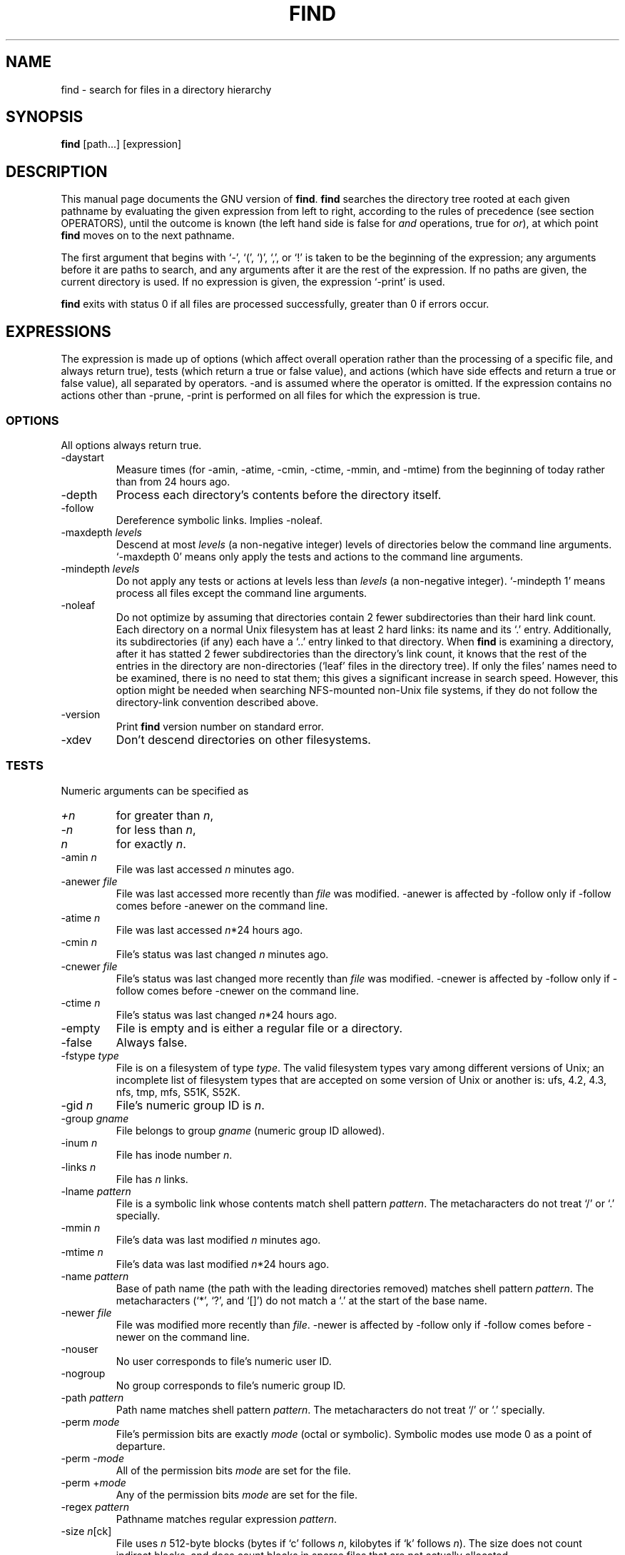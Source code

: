 .TH FIND 1L \" -*- nroff -*-
.SH NAME
find \- search for files in a directory hierarchy
.SH SYNOPSIS
.B find
[path...] [expression]
.SH DESCRIPTION
This manual page
documents the GNU version of
.BR find .
.B find
searches the directory tree rooted at each given pathname by
evaluating the given expression from left to right, according to the
rules of precedence (see section OPERATORS), until the outcome is
known (the left hand side is false for \fIand\fR operations, true for
\fIor\fR), at which point
.B find
moves on to the next pathname.
.PP
The first argument that begins with `\-', `(', `)', `,', or `!' is taken
to be the beginning of the expression; any arguments before it are
paths to search, and any arguments after it are the rest of the
expression.  If no paths are given, the current directory is used.  If
no expression is given, the expression `\-print' is used.
.PP
.B find
exits with status 0 if all files are processed successfully, greater
than 0 if errors occur.
.SH EXPRESSIONS
.LP
The expression is made up of options (which affect overall operation
rather than the processing of a specific file, and always return true),
tests (which return a true or false value), and actions (which have side
effects and return a true or false value), all separated by operators.
\-and is assumed where the operator is omitted.  If the expression contains
no actions other than \-prune, \-print is performed on all files
for which the expression is true.
.SS OPTIONS
.LP
All options always return true.
.IP \-daystart
Measure times (for \-amin, \-atime, \-cmin, \-ctime, \-mmin, and \-mtime)
from the beginning of today rather than from 24 hours ago.
.IP \-depth
Process each directory's contents before the directory itself.
.IP \-follow
Dereference symbolic links.  Implies \-noleaf.
.IP "\-maxdepth \fIlevels\fR"
Descend at most \fIlevels\fR (a non-negative integer) levels of
directories below the command line arguments.  `\-maxdepth 0' means
only apply the tests and actions to the command line arguments.
.IP "\-mindepth \fIlevels\fR"
Do not apply any tests or actions at levels less than \fIlevels\fR (a
non-negative integer).  `\-mindepth 1' means process all files except
the command line arguments.
.IP "\-noleaf"
Do not optimize by assuming that directories contain 2 fewer
subdirectories than their hard link count.  Each directory on a normal
Unix filesystem has at least 2 hard links: its name and its `.'
entry.  Additionally, its subdirectories (if any) each have a `..'
entry linked to that directory.  When
.B find
is examining a directory, after it has statted 2 fewer subdirectories
than the directory's link count, it knows that the rest of the entries
in the directory are non-directories (`leaf' files in the directory
tree).  If only the files' names need to be examined, there is no need
to stat them; this gives a significant increase in search speed.
However, this option might be needed when searching NFS-mounted
non-Unix file systems, if they do not follow the directory-link
convention described above.
.IP \-version
Print \fBfind\fR version number on standard error.
.IP \-xdev
Don't descend directories on other filesystems.
.SS TESTS
.LP
Numeric arguments can be specified as
.IP \fI+n\fP
for greater than
.IR n ,
.IP \fI\-n\fP
for less than
.IR n ,
.IP \fIn\fP
for exactly
.IR n .
.IP "\-amin \fIn\fR"
File was last accessed \fIn\fR minutes ago.
.IP "\-anewer \fIfile\fR"
File was last accessed more recently than \fIfile\fR was modified.
\-anewer is affected by \-follow only if \-follow comes before
\-anewer on the command line.
.IP "\-atime \fIn\fR"
File was last accessed \fIn\fR*24 hours ago.
.IP "\-cmin \fIn\fR"
File's status was last changed \fIn\fR minutes ago.
.IP "\-cnewer \fIfile\fR"
File's status was last changed more recently than \fIfile\fR was modified.
\-cnewer is affected by \-follow only if \-follow comes before
\-cnewer on the command line.
.IP "\-ctime \fIn\fR"
File's status was last changed \fIn\fR*24 hours ago.
.IP \-empty
File is empty and is either a regular file or a directory.
.IP \-false
Always false.
.IP "\-fstype \fItype\fR"
File is on a filesystem of type \fItype\fR.  The valid filesystem
types vary among different versions of Unix; an incomplete list of
filesystem types that are accepted on some version of Unix or another
is: ufs, 4.2, 4.3, nfs, tmp, mfs, S51K, S52K.
.IP "\-gid \fIn\fR"
File's numeric group ID is \fIn\fR.
.IP "\-group \fIgname\fR"
File belongs to group \fIgname\fR (numeric group ID allowed).
.IP "\-inum \fIn\fR"
File has inode number \fIn\fR.
.IP "\-links \fIn\fR"
File has \fIn\fR links.
.IP "\-lname \fIpattern\fR"
File is a symbolic link whose contents match shell pattern
\fIpattern\fR.  The metacharacters do not treat `/' or `.' specially.
.IP "\-mmin \fIn\fR"
File's data was last modified \fIn\fR minutes ago.
.IP "\-mtime \fIn\fR"
File's data was last modified \fIn\fR*24 hours ago.
.IP "\-name \fIpattern\fR"
Base of path name (the path with the leading directories removed)
matches shell pattern \fIpattern\fR.  The metacharacters (`*', `?',
and `[]') do not match a `.' at the start of the base name.
.IP "\-newer \fIfile\fR"
File was modified more recently than \fIfile\fR.
\-newer is affected by \-follow only if \-follow comes before
\-newer on the command line.
.IP \-nouser
No user corresponds to file's numeric user ID.
.IP \-nogroup
No group corresponds to file's numeric group ID.
.IP "\-path \fIpattern\fR"
Path name matches shell pattern \fIpattern\fR.  The metacharacters do
not treat `/' or `.' specially.
.IP "\-perm \fImode\fR"
File's permission bits are exactly \fImode\fR (octal or symbolic).
Symbolic modes use mode 0 as a point of departure.
.IP "\-perm \-\fImode\fR"
All of the permission bits \fImode\fR are set for the file.
.IP "\-perm +\fImode\fR"
Any of the permission bits \fImode\fR are set for the file.
.IP "\-regex \fIpattern\fR"
Pathname matches regular expression \fIpattern\fR.
.IP "\-size \fIn\fR[ck]"
File uses \fIn\fP 512-byte blocks (bytes if `c' follows \fIn\fP,
kilobytes if `k' follows \fIn\fP).
The size does not count indirect blocks, and does count blocks in
sparse files that are not actually allocated.
.IP \-true
Always true.
.IP "\-type \fIc\fR"
File is of type \fIc\fR:
.RS
.IP b
block (buffered) special
.IP c
character (unbuffered) special
.IP d
directory
.IP p
named pipe (FIFO)
.IP f
regular file
.IP l
symbolic link
.IP s
socket
.RE
.IP "\-uid \fIn\fR"
File's numeric user ID is \fIn\fR.
.IP "\-used \fIn\fR"
File was last accessed \fIn\fR days after its status was last changed.
.IP "\-user \fIuname\fR"
File is owned by user \fIuname\fR (numeric user ID allowed).
.IP "\-xtype \fIc\fR"
The same as \-type unless the file is a symbolic link.  For symbolic
links, if \-follow has not been given, true if the file is a link to a
file of type \fIc\fR; if \-follow has been given, true if \fIc\fR is `l'.
For symbolic links, \-xtype checks the type of the file that \-type
does not check.
.SS ACTIONS
.IP "\-exec \fIcommand\fR ;"
Execute \fIcommand\fR; true if 0 status is returned.  All following
arguments to
.B find
are taken to be arguments to the command until an argument consisting
of `;' is encountered.  The string `{}' is replaced by the current
pathname being processed everywhere it occurs in the arguments to the
command, not just in arguments where it is alone, as in some versions
of
.BR find .
Both of these constructions might need to be escaped (with a `\e') or
quoted to protect them from expansion by the shell.
.IP "\-fprint \fIfile\fR"
True; print the full pathname into file \fIfile\fR.  If \fIfile\fR
does not exist when \fBfind\fR is run, it is created; if it does
exist, it is truncated.  The filenames ``/dev/stdout'' and
``/dev/stderr'' are handled specially; they refer to the standard
output and standard error output, respectively.
.IP "\-fprint0 \fIfile\fR"
True; like \-print0 but write to \fIfile\fR like \-fprint.
.IP "\-fprintf \fIfile\fR \fIformat\fR"
True; like \-printf but write to \fIfile\fR like \-fprint.
.IP "\-ok \fIcommand\fR ;"
Like \-exec but ask the user first (on the standard input); if the
response does not start with `y' or `Y', do not run the command, and
return false.
.IP \-print
True; print the full pathname on the standard output, followed by a newline.
.IP \-print0
True; print the full pathname on the standard output, followed by a
null character.  This allows filenames that contain newlines to be
correctly interpreted by programs that process the \fBfind\fR output.
.IP "\-printf \fIformat\fR"
True; print \fIformat\fR on the standard output, interpreting `\e'
escapes and `%' directives.  Field widths and precisions can be
specified as with the `printf' C function.  Unlike \-print, \-printf
does not add a newline at the end of the string.  The escapes and
directives are:
.RS
.IP \ea
Alarm bell.
.IP \eb
Backspace.
.IP \ec
Stop printing from this format immediately.
.IP \ef
Form feed.
.IP \en
Newline.
.IP \er
Carriage return.
.IP \et
Horizontal tab.
.IP \ev
Vertical tab.
.IP \e\e
A literal backslash (`\e').
.PP
A `\e' character followed by any other character is treated as an
ordinary character, so they both are printed.
.IP %%
A literal percent sign.
.IP %a
File's last access time in the format returned by the C `ctime' function.
.IP %A\fIk\fP
File's last access time in the format specified by \fIk\fR, which is
either `@' or a directive for the C `strftime' function.  The possible
values for \fIk\fR are listed below; some of them might not be
available on all systems, due to differences in `strftime' between
systems.
.RS
.IP @
seconds since Jan. 1, 1970, 00:00 GMT.
.PP
Time fields:
.IP H
hour (00..23)
.IP I
hour (01..12)
.IP k
hour ( 0..23)
.IP l
hour ( 1..12)
.IP M
minute (00..59)
.IP p
locale's AM or PM
.IP r
time, 12-hour (hh:mm:ss [AP]M)
.IP S
second (00..61)
.IP T
time, 24-hour (hh:mm:ss)
.IP X
locale's time representation (H:M:S)
.IP Z
time zone (e.g., EDT), or nothing if no time zone is determinable
.PP
Date fields:
.IP a
locale's abbreviated weekday name (Sun..Sat)
.IP A
locale's full weekday name, variable length (Sunday..Saturday)
.IP b
locale's abbreviated month name (Jan..Dec)
.IP B
locale's full month name, variable length (January..December)
.IP c
locale's date and time (Sat Nov 04 12:02:33 EST 1989)
.IP d
day of month (01..31)
.IP D
date (mm/dd/yy)
.IP h
same as b
.IP j
day of year (001..366)
.IP m
month (01..12)
.IP U
week number of year with Sunday as first day of week (00..53)
.IP w
day of week (0..6)
.IP W
week number of year with Monday as first day of week (00..53)
.IP x
locale's date representation (mm/dd/yy)
.IP y
last two digits of year (00..99)
.IP Y
year (1970...)
.RE
.IP %b
File's size in 512-byte blocks (rounded up).
.IP %c
File's last status change time in the format returned by the C `ctime'
function.
.IP %C\fIk\fP
File's last status change time in the format specified by \fIk\fR,
which is the same as for %A.
.IP %d
File's depth in the directory tree; 0 means the file is a command line
argument.
.IP %f
File's pathname with any leading directories removed.
.IP %g
File's group name, or numeric group ID if the group has no name.
.IP %G
File's numeric group ID.
.IP %h
Leading directories of file's pathname.
.IP %H
Command line argument under which file was found.
.IP %i
File's inode number (in decimal).
.IP %k
File's size in 1K blocks (rounded up).
.IP %l
Object of symbolic link (empty string if file is not a symbolic link).
.IP %m
File's permission bits (in octal).
.IP %n
Number of hard links to file.
.IP %p
File's pathname.
.IP %P
File's pathname with the name of the command line argument under which
it was found removed.
.IP %s
File's size in bytes.
.IP %t
File's last modification time in the format returned by the C `ctime'
function.
.IP %T\fIk\fP
File's last modification time in the format specified by \fIk\fR, 
which is the same as for %A.
.IP %u
File's user name, or numeric user ID if the user has no name.
.IP %U
File's numeric user ID.
.PP
A `%' character followed by any other character is discarded (but the
other character is printed).
.RE
.IP \-prune
If \-depth is not given, true; do not descend the current directory.
.br
If \-depth is given, false; no effect.
.IP \-ls
True; list current file in `ls \-dils' format on standard output.
The block counts are of 1K blocks, unless the environment variable
POSIXLY_CORRECT is set, in which case 512-byte blocks are used.
.SS OPERATORS
.LP
Listed in order of decreasing precedence:
.IP "( \fIexpr\fR )"
Force precedence.
.IP "! \fIexpr\fR"
True if \fIexpr\fR is false.
.IP "\-not \fIexpr\fR"
Same as ! \fIexpr\fR.
.IP "\fIexpr1 expr2\fR"
And (implied); \fIexpr2\fR is not evaluated if \fIexpr1\fR is false.
.IP "\fIexpr1\fR \-a \fIexpr2\fR"
Same as \fIexpr1 expr2\fR.
.IP "\fIexpr1\fR \-and \fIexpr2\fR"
Same as \fIexpr1 expr2\fR.
.IP "\fIexpr1\fR \-o \fIexpr2\fR"
Or; \fIexpr2\fR is not evaluated if \fIexpr1\fR is true.
.IP "\fIexpr1\fR \-or \fIexpr2\fR"
Same as \fIexpr1\fR \-o \fIexpr2\fR.
.IP "\fIexpr1\fR , \fIexpr2\fR"
List; both \fIexpr1\fR and \fIexpr2\fR are always evaluated.
The value of \fIexpr1\fR is discarded; the value of the list is the
value of \fIexpr2\fR.
